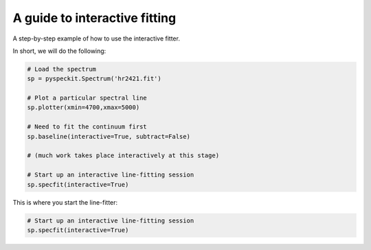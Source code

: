 A guide to interactive fitting
==============================

A step-by-step example of how to use the interactive fitter.

In short, we will do the following:

.. code-block:: python

    # Load the spectrum
    sp = pyspeckit.Spectrum('hr2421.fit')

    # Plot a particular spectral line
    sp.plotter(xmin=4700,xmax=5000)

    # Need to fit the continuum first
    sp.baseline(interactive=True, subtract=False)

    # (much work takes place interactively at this stage)

    # Start up an interactive line-fitting session
    sp.specfit(interactive=True)


.. figure:: images/interactive_example_hr2421_baseline_firstclick.png
	:alt: First click fitting a baseline
        :figwidth: 800
        :width: 800

.. figure:: images/interactive_example_hr2421_baseline_secondclick.png
	:alt: Second click fitting a baseline
        :figwidth: 800
        :width: 800

.. figure:: images/interactive_example_hr2421_baseline_secondclick_highlight.png
	:alt: The results of the second click
        :figwidth: 800
        :width: 800

.. figure:: images/interactive_example_hr2421_baseline_thirdclick.png
	:alt: Third click fitting a baseline
        :figwidth: 800
        :width: 800

.. figure:: images/interactive_example_hr2421_baseline_fourthclick.png
	:alt: Fourth click fitting a baseline 
        :figwidth: 800
        :width: 800

.. figure:: images/interactive_example_hr2421_baseline_fourthclick_highlight.png
	:alt: The results of the fourth click ("exclude")
        :figwidth: 800
        :width: 800

.. figure:: images/interactive_example_hr2421_baseline_fifthclick_fit.png
	:alt: Fifth click fitting a baseline (run the fit)
        :figwidth: 800
        :width: 800

This is where you start the line-fitter:

.. code-block:: python

    # Start up an interactive line-fitting session
    sp.specfit(interactive=True)

.. figure:: images/interactive_example_hr2421_firstclick.png
	:alt: First click fitting a spectral line
        :figwidth: 800
        :width: 800

.. figure:: images/interactive_example_hr2421_secondclick.png
	:alt: Second click fitting a spectral line
        :figwidth: 800
        :width: 800

.. figure:: images/interactive_example_hr2421_secondclick_highlight.png
	:alt: Results of the second click (highight the fit region)
        :figwidth: 800
        :width: 800

.. figure:: images/interactive_example_hr2421_thirdclick.png
	:alt: Third click fitting a spectral line
        :figwidth: 800
        :width: 800

.. figure:: images/interactive_example_hr2421_fourthclick.png
	:alt: Fourth click fitting a spectral line
        :figwidth: 800
        :width: 800

.. figure:: images/interactive_example_hr2421_gaussmodelguess.png
	:alt: Results of the fourth click: make a gaussian guess
        :figwidth: 800
        :width: 800

.. figure:: images/interactive_example_hr2421_fifthclick_fit.png
	:alt: Fifth click fitting a spectral line - do the fit
        :figwidth: 800
        :width: 800

